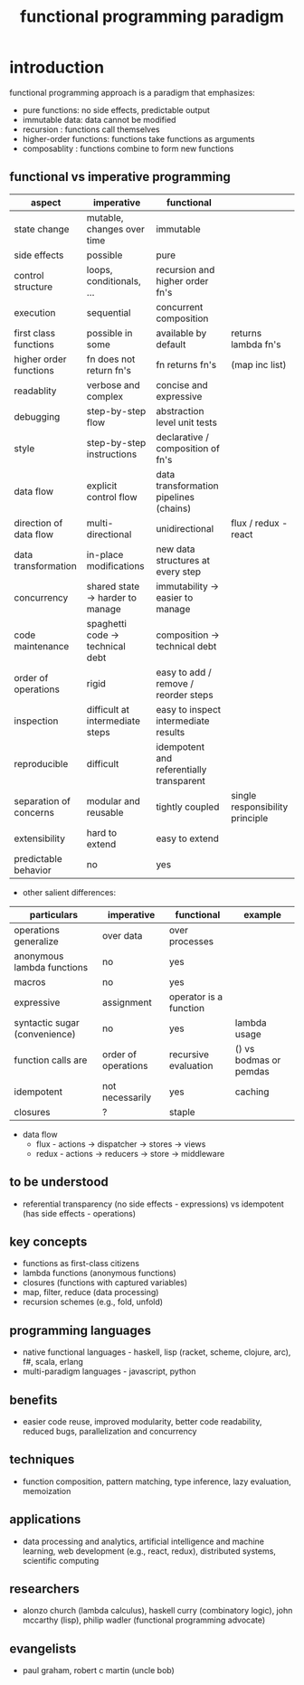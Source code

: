 #+title: functional programming paradigm 
* introduction
functional programming approach is a paradigm that emphasizes:
- pure functions: no side effects, predictable output
- immutable data: data cannot be modified
- recursion : functions call themselves
- higher-order functions: functions take functions as arguments
- composablity : functions combine to form new functions
** functional vs imperative programming 
|------------------------+----------------------------------+------------------------------------------+---------------------------------|
| aspect                 | imperative                       | functional                               |                                 |
|------------------------+----------------------------------+------------------------------------------+---------------------------------|
| state change           | mutable, changes over time       | immutable                                |                                 |
| side effects           | possible                         | pure                                     |                                 |
| control structure      | loops, conditionals, ...         | recursion and higher order fn's          |                                 |
| execution              | sequential                       | concurrent composition                   |                                 |
| first class functions  | possible in some                 | available by default                     | returns lambda fn's             |
| higher order functions | fn does not return fn's          | fn returns fn's                          | (map inc list)                  |
| readablity             | verbose and complex              | concise and expressive                   |                                 |
| debugging              | step-by-step flow                | abstraction level unit tests             |                                 |
| style                  | step-by-step instructions        | declarative / composition of fn's        |                                 |
| data flow              | explicit control flow            | data transformation pipelines (chains)   |                                 |
| direction of data flow | multi-directional                | unidirectional                           |flux / redux - react             |
| data transformation    | in-place modifications           | new data structures at every step        |                                 |
| concurrency            | shared state -> harder to manage | immutability -> easier to manage         |                                 |
| code maintenance       | spaghetti code -> technical debt | composition -> technical debt            |                                 |
| order of operations    | rigid                            | easy to add / remove / reorder steps     |                                 |
| inspection             | difficult at intermediate steps  | easy to inspect intermediate results     |                                 |
| reproducible           | difficult                        | idempotent and referentially transparent |                                 |
| separation of concerns | modular and reusable             | tightly coupled                          | single responsibility principle |
| extensibility          | hard to extend                   | easy to extend                           |                                 |
| predictable behavior   | no                               | yes                                      |                                 |
|------------------------+----------------------------------+------------------------------------------+---------------------------------|
- other salient differences: 
|-------------------------------+---------------------+------------------------+------------------------|
| particulars                   | imperative          | functional             | example                |
|-------------------------------+---------------------+------------------------+------------------------|
| operations generalize         | over data           | over processes         |                        |
| anonymous lambda functions    | no                  | yes                    |                        |
| macros                        | no                  | yes                    |                        |
| expressive                    | assignment          | operator is a function |                        |
| syntactic sugar (convenience) | no                  | yes                    | lambda usage           |
| function calls are            | order of operations | recursive evaluation   | () vs bodmas or pemdas |
| idempotent                    | not necessarily     | yes                    | caching                |
| closures                      | ?                   | staple                 |                        |
|-------------------------------+---------------------+------------------------+------------------------|
- data flow 
  - flux - actions -> dispatcher -> stores -> views
  - redux - actions -> reducers -> store -> middleware 
** to be understood
- referential transparency (no side effects - expressions) vs idempotent (has side effects - operations)
** key concepts
- functions as first-class citizens
- lambda functions (anonymous functions)
- closures (functions with captured variables)
- map, filter, reduce (data processing)
- recursion schemes (e.g., fold, unfold)
** programming languages
- native functional languages - haskell, lisp (racket, scheme, clojure, arc), f#, scala, erlang
- multi-paradigm languages - javascript, python
** benefits
- easier code reuse, improved modularity, better code readability, reduced bugs, parallelization and concurrency
** techniques
- function composition, pattern matching, type inference, lazy evaluation, memoization
** applications
- data processing and analytics, artificial intelligence and machine learning, web development (e.g., react, redux), distributed systems, scientific computing
** researchers
- alonzo church (lambda calculus), haskell curry (combinatory logic), john mccarthy (lisp), philip wadler (functional programming advocate)
** evangelists
- paul graham, robert c martin (uncle bob)
